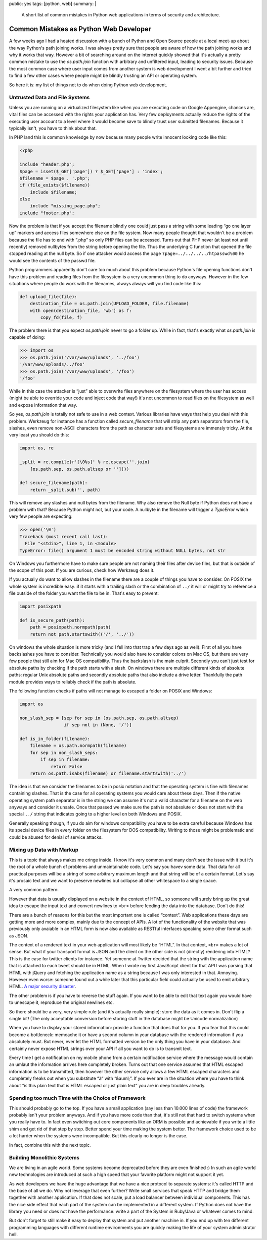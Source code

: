 public: yes
tags: [python, web]
summary: |
  A short list of common mistakes in Python web applications in terms of
  security and architecture.

Common Mistakes as Python Web Developer
=======================================

A few weeks ago I had a heated discussion with a bunch of Python and Open
Source people at a local meet-up about the way Python's path joining works.
I was always pretty sure that people are aware of how the path joining
works and why it works that way.  However a bit of searching around on the
internet quickly showed that it's actually a pretty common mistake to use
the `os.path.join` function with arbitrary and unfiltered input, leading
to security issues.  Because the most common case where user input comes
from another system is web development I went a bit further and tried to
find a few other cases where people might be blindly trusting an API or
operating system.

So here it is: my list of things not to do when doing Python web
development.

Untrusted Data and File Systems
-------------------------------

Unless you are running on a virtualized filesystem like when you are
executing code on Google Appengine, chances are, vital files can be
accessed with the rights your application has.  Very few deployments
actually reduce the rights of the executing user account to a level where
it would become save to blindly trust user submitted filenames.  Because
it typically isn't, you have to think about that.

In PHP land this is common knowledge by now because many people write
innocent looking code like this:

.. sourcecode:: php

    <?php

    include "header.php";
    $page = isset($_GET['page']) ? $_GET['page'] : 'index';
    $filename = $page . '.php';
    if (file_exists($filename))
        include $filename;
    else
        include "missing_page.php";
    include "footer.php";

Now the problem is that if you accept the filename blindly one could
just pass a string with some leading “go one layer up” markers and access
files somewhere else on the file system.  Now many people thought that
wouldn't be a problem because the file has to end with “.php” so only PHP
files can be accessed.  Turns out that PHP never (at least not until
recently) removed nullbytes from the string before opening the file.  Thus
the underlying C function that opened the file stopped reading at the null
byte.  So if one attacker would access the page
``?page=../../../../htpasswd%00`` he would see the contents of the passwd
file.

Python programmers apparently don't care too much about this problem
because Python's file opening functions don't have this problem and
reading files from the filesystem is a very uncommon thing to do anyways.
However in the few situations where people do work with the filenames,
always always will you find code like this:

.. sourcecode:: python

    def upload_file(file):
        destination_file = os.path.join(UPLOAD_FOLDER, file.filename)
        with open(destination_file, 'wb') as f:
            copy_fd(file, f)

The problem there is that you expect `os.path.join` never to go a folder
up.  While in fact, that's exactly what `os.path.join` is capable of
doing:

.. sourcecode:: pycon

    >>> import os
    >>> os.path.join('/var/www/uploads', '../foo')
    '/var/www/uploads/../foo'
    >>> os.path.join('/var/www/uploads', '/foo')
    '/foo'

While in this case the attacker is “just” able to overwrite files anywhere
on the filesystem where the user has access (might be able to override
your code and inject code that way!) it's not uncommon to read files on
the filesystem as well and expose information that way.

So yes, `os.path.join` is totally not safe to use in a web context.
Various libraries have ways that help you deal with this problem.
Werkzeug for instance has a function called `secure_filename` that will
strip any path separators from the file, slashes, even remove non-ASCII
characters from the path as character sets and filesystems are immensly
tricky.  At the very least you should do this:

.. sourcecode:: python

    import os, re

    _split = re.compile(r'[\0%s]' % re.escape(''.join(
        [os.path.sep, os.path.altsep or ''])))

    def secure_filename(path):
        return _split.sub('', path)

This will remove any slashes and null bytes from the filename.  Why also
remove the Null byte if Python does not have a problem with that?  Because
Python might not, but your code.  A nullbyte in the filename will trigger
a `TypeError` which very few people are expecting:

.. sourcecode:: pycon

    >>> open('\0')
    Traceback (most recent call last):
      File "<stdin>", line 1, in <module>
    TypeError: file() argument 1 must be encoded string without NULL bytes, not str

On Windows you furthermore have to make sure people are not naming their
files after device files, but that is outside of the scope of this post.
If you are curious, check how Werkzeug does it.

If you actually do want to allow slashes in the filename there are a
couple of things you have to consider.  On POSIX the whole system is
incredible easy: if it starts with a trailing slash or the combination of
``../`` it will or might try to reference a file outside of the folder you
want the file to be in.  That's easy to prevent:

.. sourcecode:: python

    import posixpath

    def is_secure_path(path):
        path = posixpath.normpath(path)
        return not path.startswith(('/', '../'))

On windows the whole situation is more tricky (and I fell into that trap a
few days ago as well).  First of all you have backslashes you have to
consider.  Technically you would also have to consider colons on Mac OS,
but there are very few people that still aim for Mac OS compatibility.
Thus the backslash is the main culprit.  Secondly you can't just test for
absolute paths by checking if the path starts with a slash.  On windows
there are multiple different kinds of absolute paths: regular Unix
absolute paths and secondly absolute paths that also include a drive
letter.  Thankfully the path module provides ways to reliably check if the
path is absolute.

The following function checks if paths will not manage to escaped a
folder on POSIX and Windows:

.. sourcecode:: python

    import os

    non_slash_sep = [sep for sep in (os.path.sep, os.path.altsep)
                     if sep not in (None, '/')]

    def is_in_folder(filename):
        filename = os.path.normpath(filename)
        for sep in non_slash_seps:
            if sep in filename:
                return False
        return os.path.isabs(filename) or filename.startswith('../')

The idea is that we consider the filenames to be in posix notation and
that the operating system is fine with filenames containing slashes.  That
is the case for all operating systems you would care about these days.
Then if the native operating system path separator is in the string we can
assume it's not a valid character for a filename on the web anyways and
consider it unsafe.  Once that passed we make sure the path is not
absolute or does not start with the special ``../`` string that indicates
going to a higher level on both Windows and POSIX.

Generally speaking though, if you do aim for windows compatibility you
have to be extra careful because Windows has its special device files in
every folder on the filesystem for DOS compatibility.  Writing to those
might be problematic and could be abused for denial of service attacks.


Mixing up Data with Markup
--------------------------

This is a topic that always makes me cringe inside.  I know it's very
common and many don't see the issue with it but it's the root of a whole
bunch of problems and unmaintainable code.  Let's say you havev some data.
That data for all practical purposes will be a string of some arbitrary
maximum length and that string will be of a certain format.  Let's say
it's prosaic text and we want to preserve newlines but collapse all other
whitespace to a single space.

A very common pattern.

However that data is usually displayed on a website in the context of
HTML, so someone will surely bring up the great idea to escape the input
text and convert newlines to ``<br>`` before feeding the data into the
database.  Don't do this!

There are a bunch of reasons for this but the most important one is called
“context”.  Web applications these days are getting more and more complex,
mainly due to the concept of APIs.  A lot of the functionality of the
website that was previously only avaiable in an HTML form is now also
available as RESTful interfaces speaking some other format such as JSON.

The context of a rendered text in your web application will most likely be
“HTML”.  In that context, ``<br>`` makes a lot of sense.  But what if your
transport format is JSON and the client on the other side is not
(directly) rendering into HTML?  This is the case for twitter clients for
instance.  Yet someone at Twitter decided that the string with the
application name that is attached to each tweet should be in HTML.  When I
wrote my first JavaScript client for that API I was parsing that HTML with
jQuery and fetching the application name as a string because I was only
interested in that.  Annoying.  However even worse: someone found out a
while later that this particular field could actually be used to emit
arbitrary HTML.  `A major security disaster
<http://praetorianprefect.com/archives/2010/06/persistent-xss-on-twitter-com/>`_.

The other problem is if you have to reverse the stuff again.  If you want
to be able to edit that text again you would have to unescape it,
reproduce the original newlines etc.

So there should be a very, very simple rule (and it's actually really
simple): store the data as it comes in.  Don't flip a single bit!  (The
only acceptable conversion before storing stuff in the database might be
Unicode normalization)

When you have to display your stored information: provide a function that
does that for you.  If you fear that this could become a bottleneck:
memcache it or have a second column in your database with the rendered
information if you absolutely must.  But never, ever let the HTML
formatted version be the only thing you have in your database.  And
certainly never expose HTML strings over your API if all you want to do is
to transmit text.

Every time I get a notification on my mobile phone from a certain
notification service where the message would contain an umlaut the
information arrives here completely broken.  Turns out that one service
assumes that HTML escaped information is to be transmitted, then however
the other service only allows a few HTML escaped characters and completely
freaks out when you substitute “ä” with “&auml;”.  If you ever are in the
situation where you have to think about “is this plain text that is HTML
escaped or just plain text” you are in deep troubles already.

Spending too much Time with the Choice of Framework
---------------------------------------------------

This should probably go to the top.  If you have a small application (say
less than 10.000 lines of code) the framework probably isn't your problem
anyways.  And if you have more code than that, it's still not that hard to
switch systems when you really have to.  In fact even switching out core
components like an ORM is possible and achievable if you write a little
shim and get rid of that step by step.  Better spend your time making the
system better.  The framework choice used to be a lot harder when the
systems were incompatible.  But this clearly no longer is the case.

In fact, combine this with the next topic.

Building Monolithic Systems
---------------------------

We are living in an agile world.  Some systems become deprecated before
they are even finished :)  In such an agile world new technologies are
introduced at such a high speed that your favorite platform might not
support it yet.

As web developers we have the huge advantage that we have a nice protocol
to separate systems: it's called HTTP and the base of all we do.  Why not
leverage that even further?  Write small services that speak HTTP and
bridge them together with another application.  If that does not scale,
put a load balancer between individual components.  This has the nice side
effect that each part of the system can be implemented in a different
system.  If Python does not have the library you need or does not have the
performance: write a part of the System in Ruby/Java or whatever comes to
mind.

But don't forget to still make it easy to deploy that system and put
another machine in.  If you end up with ten different programming
languages with different runtime environments you are quickly making the
life of your system administrator hell.
